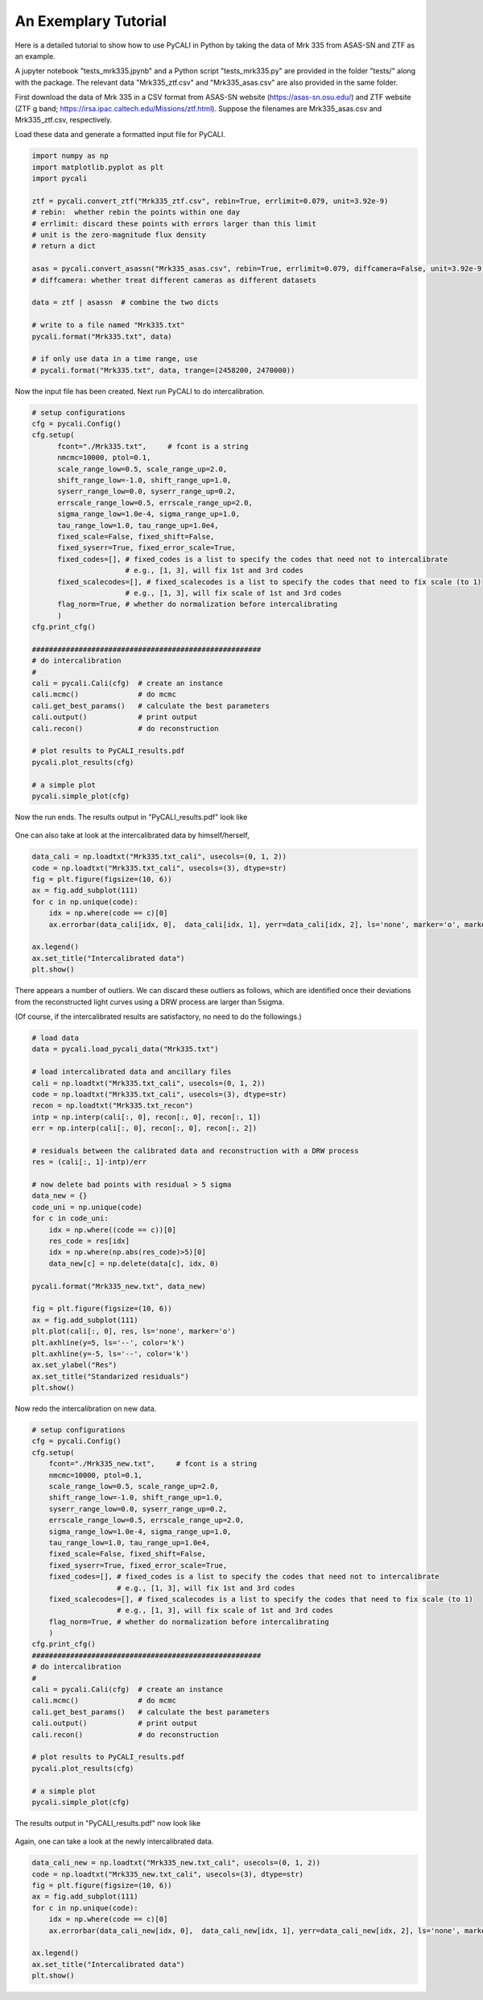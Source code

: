 
**********************
An Exemplary Tutorial
**********************

Here is a detailed tutorial to show how to use PyCALI in Python 
by taking the data of Mrk 335 from ASAS-SN and ZTF as an example.

A jupyter notebook "tests_mrk335.jpynb" and a Python script "tests_mrk335.py" are 
provided in the folder "tests/" along with the package. The relevant data 
"Mrk335_ztf.csv" and "Mrk335_asas.csv" are also provided in the same folder.

First download the data of Mrk 335 in a CSV format from ASAS-SN website 
(https://asas-sn.osu.edu/)
and ZTF website (ZTF g band; https://irsa.ipac.caltech.edu/Missions/ztf.html). 
Suppose the filenames are Mrk335_asas.csv and Mrk335_ztf.csv, respectively.

Load these data and generate a formatted input file for PyCALI.

.. code-block:: python
    
    import numpy as np 
    import matplotlib.pyplot as plt 
    import pycali

    ztf = pycali.convert_ztf("Mrk335_ztf.csv", rebin=True, errlimit=0.079, unit=3.92e-9)
    # rebin:  whether rebin the points within one day
    # errlimit: discard these points with errors larger than this limit
    # unit is the zero-magnitude flux density
    # return a dict
    
    asas = pycali.convert_asassn("Mrk335_asas.csv", rebin=True, errlimit=0.079, diffcamera=False, unit=3.92e-9)
    # diffcamera: whether treat different cameras as different datasets
    
    data = ztf | asassn  # combine the two dicts
    
    # write to a file named "Mrk335.txt"
    pycali.format("Mrk335.txt", data)

    # if only use data in a time range, use
    # pycali.format("Mrk335.txt", data, trange=(2458200, 2470000))

Now the input file has been created. Next run PyCALI to do intercalibration.

.. code-block:: python
    
    # setup configurations
    cfg = pycali.Config()
    cfg.setup(
          fcont="./Mrk335.txt",     # fcont is a string 
          nmcmc=10000, ptol=0.1,
          scale_range_low=0.5, scale_range_up=2.0,
          shift_range_low=-1.0, shift_range_up=1.0,
          syserr_range_low=0.0, syserr_range_up=0.2,
          errscale_range_low=0.5, errscale_range_up=2.0,
          sigma_range_low=1.0e-4, sigma_range_up=1.0,
          tau_range_low=1.0, tau_range_up=1.0e4,
          fixed_scale=False, fixed_shift=False,
          fixed_syserr=True, fixed_error_scale=True,
          fixed_codes=[], # fixed_codes is a list to specify the codes that need not to intercalibrate
                          # e.g., [1, 3], will fix 1st and 3rd codes
          fixed_scalecodes=[], # fixed_scalecodes is a list to specify the codes that need to fix scale (to 1)
                          # e.g., [1, 3], will fix scale of 1st and 3rd codes
          flag_norm=True, # whether do normalization before intercalibrating
          )
    cfg.print_cfg()

    ######################################################
    # do intercalibration
    #
    cali = pycali.Cali(cfg)  # create an instance
    cali.mcmc()              # do mcmc
    cali.get_best_params()   # calculate the best parameters
    cali.output()            # print output
    cali.recon()             # do reconstruction
    
    # plot results to PyCALI_results.pdf
    pycali.plot_results(cfg)
    
    # a simple plot 
    pycali.simple_plot(cfg)

Now the run ends. The results output in "PyCALI_results.pdf" look like

.. figure:: _static/test_mrk335_1.jpg

    :scale: 25 %
    :align: center
    
   An example of intercalibration for Mrk 335 data from ZTF and ASAS-SN.

One can also take at look at the intercalibrated data by himself/herself, 

.. code-block:: python

    data_cali = np.loadtxt("Mrk335.txt_cali", usecols=(0, 1, 2))
    code = np.loadtxt("Mrk335.txt_cali", usecols=(3), dtype=str)
    fig = plt.figure(figsize=(10, 6))
    ax = fig.add_subplot(111)
    for c in np.unique(code):
        idx = np.where(code == c)[0]
        ax.errorbar(data_cali[idx, 0],  data_cali[idx, 1], yerr=data_cali[idx, 2], ls='none', marker='o', markersize=3, label=c)

    ax.legend()
    ax.set_title("Intercalibrated data")
    plt.show()

There appears a number of outliers. We can discard these outliers as follows, which are identified
once their deviations from the reconstructed light curves using a DRW process are larger than 5sigma. 

(Of course, if the intercalibrated results are satisfactory, no need to do the followings.)

.. code-block:: python

    # load data
    data = pycali.load_pycali_data("Mrk335.txt")

    # load intercalibrated data and ancillary files
    cali = np.loadtxt("Mrk335.txt_cali", usecols=(0, 1, 2))
    code = np.loadtxt("Mrk335.txt_cali", usecols=(3), dtype=str)
    recon = np.loadtxt("Mrk335.txt_recon")
    intp = np.interp(cali[:, 0], recon[:, 0], recon[:, 1])
    err = np.interp(cali[:, 0], recon[:, 0], recon[:, 2])

    # residuals between the calibrated data and reconstruction with a DRW process
    res = (cali[:, 1]-intp)/err

    # now delete bad points with residual > 5 sigma
    data_new = {}
    code_uni = np.unique(code)
    for c in code_uni:
        idx = np.where((code == c))[0]
        res_code = res[idx]
        idx = np.where(np.abs(res_code)>5)[0]
        data_new[c] = np.delete(data[c], idx, 0)

    pycali.format("Mrk335_new.txt", data_new)

    fig = plt.figure(figsize=(10, 6))
    ax = fig.add_subplot(111)
    plt.plot(cali[:, 0], res, ls='none', marker='o')
    plt.axhline(y=5, ls='--', color='k')
    plt.axhline(y=-5, ls='--', color='k')
    ax.set_ylabel("Res")
    ax.set_title("Standarized residuals")
    plt.show()

Now redo the intercalibration on new data.

.. code-block:: python 

    # setup configurations
    cfg = pycali.Config()
    cfg.setup(
        fcont="./Mrk335_new.txt",     # fcont is a string 
        nmcmc=10000, ptol=0.1,
        scale_range_low=0.5, scale_range_up=2.0,
        shift_range_low=-1.0, shift_range_up=1.0,
        syserr_range_low=0.0, syserr_range_up=0.2,
        errscale_range_low=0.5, errscale_range_up=2.0,
        sigma_range_low=1.0e-4, sigma_range_up=1.0,
        tau_range_low=1.0, tau_range_up=1.0e4,
        fixed_scale=False, fixed_shift=False,
        fixed_syserr=True, fixed_error_scale=True,
        fixed_codes=[], # fixed_codes is a list to specify the codes that need not to intercalibrate
                        # e.g., [1, 3], will fix 1st and 3rd codes
        fixed_scalecodes=[], # fixed_scalecodes is a list to specify the codes that need to fix scale (to 1)
                        # e.g., [1, 3], will fix scale of 1st and 3rd codes
        flag_norm=True, # whether do normalization before intercalibrating
        )
    cfg.print_cfg()
    ######################################################
    # do intercalibration
    #
    cali = pycali.Cali(cfg)  # create an instance
    cali.mcmc()              # do mcmc
    cali.get_best_params()   # calculate the best parameters
    cali.output()            # print output
    cali.recon()             # do reconstruction
        
    # plot results to PyCALI_results.pdf
    pycali.plot_results(cfg)
        
    # a simple plot 
    pycali.simple_plot(cfg)

The results output in "PyCALI_results.pdf" now look like

.. figure:: _static/test_mrk335_2.jpg

    :scale: 25 %
    :align: center
    
   An example of intercalibration for Mrk 335 data from ZTF and ASAS-SN, after remove the outliers.

Again, one can take a look at the newly intercalibrated data.

.. code-block:: python

    data_cali_new = np.loadtxt("Mrk335_new.txt_cali", usecols=(0, 1, 2))
    code = np.loadtxt("Mrk335_new.txt_cali", usecols=(3), dtype=str)
    fig = plt.figure(figsize=(10, 6))
    ax = fig.add_subplot(111)
    for c in np.unique(code):
        idx = np.where(code == c)[0]
        ax.errorbar(data_cali_new[idx, 0],  data_cali_new[idx, 1], yerr=data_cali_new[idx, 2], ls='none', marker='o', markersize=3, label=c)

    ax.legend()
    ax.set_title("Intercalibrated data")
    plt.show()